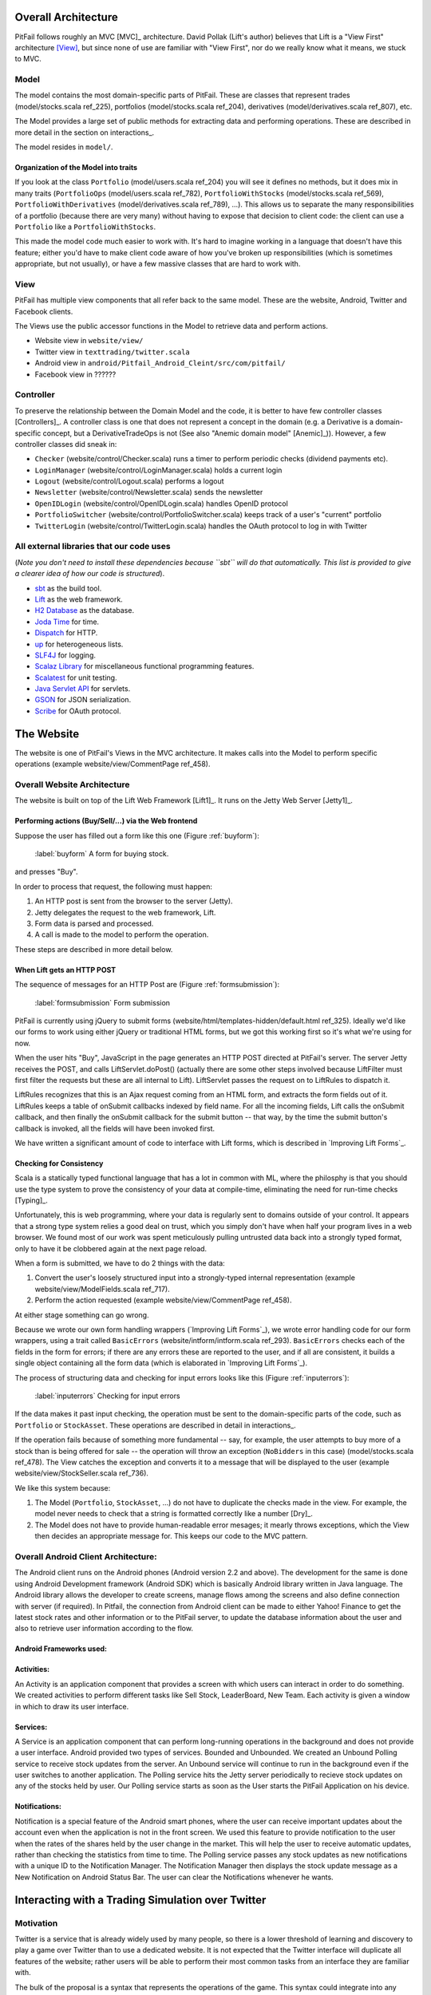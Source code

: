 
Overall Architecture
====================

PitFail follows roughly an MVC [MVC]_ architecture. David Pollak (Lift's
author) believes that Lift is a "View First" architecture [View]_, but since
none of use are familiar with "View First", nor do we really know what it
means, we stuck to MVC.

Model
-----

The model contains the most domain-specific parts of PitFail. These are classes
that represent trades (model/stocks.scala ref_225), portfolios
(model/stocks.scala ref_204), derivatives (model/derivatives.scala ref_807),
etc.

The Model provides a large set of public methods for extracting data and
performing operations. These are described in more detail in the section on
interactions_.

The model resides in ``model/``.

Organization of the Model into traits
.....................................

If you look at the class ``Portfolio`` (model/users.scala ref_204) you will see
it defines no methods, but it does mix in many traits (``PortfolioOps``
(model/users.scala ref_782), ``PortfolioWithStocks`` (model/stocks.scala
ref_569), ``PortfolioWithDerivatives`` (model/derivatives.scala ref_789), ...).
This allows us to separate the many responsibilities of a portfolio (because
there are very many) without having to expose that decision to client code: the
client can use a ``Portfolio`` like a ``PortfolioWithStocks``.

This made the model code much easier to work with. It's hard to imagine working
in a language that doesn't have this feature; either you'd have to make client
code aware of how you've broken up responsibilities (which is sometimes
appropriate, but not usually), or have a few massive classes that are hard to
work with.

View
----

PitFail has multiple view components that all refer back to the same model.
These are the website, Android, Twitter and Facebook clients.

The Views use the public accessor functions in the Model to retrieve data and
perform actions.

* Website view in ``website/view/``
  
* Twitter view in ``texttrading/twitter.scala``
  
* Android view in ``android/Pitfail_Android_Cleint/src/com/pitfail/``
  
* Facebook view in ??????

Controller
----------

To preserve the relationship between the Domain Model and the code, it is
better to have few controller classes [Controllers]_. A controller class is one
that does not represent a concept in the domain (e.g. a Derivative is a
domain-specific concept, but a DerivativeTradeOps is not (See also "Anemic
domain model" [Anemic]_)). However, a few controller classes did sneak in:

* ``Checker`` (website/control/Checker.scala) runs a timer to perform periodic
  checks (dividend payments etc).
  
* ``LoginManager`` (website/control/LoginManager.scala) holds a current login
  
* ``Logout`` (website/control/Logout.scala) performs a logout
  
* ``Newsletter`` (website/control/Newsletter.scala) sends the newsletter
  
* ``OpenIDLogin`` (website/control/OpenIDLogin.scala) handles OpenID protocol
  
* ``PortfolioSwitcher`` (website/control/PortfolioSwitcher.scala) keeps track
  of a user's "current" portfolio
  
* ``TwitterLogin`` (website/control/TwitterLogin.scala) handles the OAuth
  protocol to log in with Twitter

All external libraries that our code uses
-----------------------------------------

(*Note you don't need to install these dependencies because ``sbt`` will do
that automatically. This list is provided to give a clearer idea of how our
code is structured*).

* `sbt <https://github.com/harrah/xsbt>`_ as the build tool.

* `Lift <http://liftweb.net/>`_ as the web framework.
  
* `H2 Database <http://www.h2database.com/html/main.html>`_ as the database.
  
* `Joda Time <http://joda-time.sourceforge.net/apidocs/org/joda/time/DateTime.html>`_ for time.
  
* `Dispatch <http://dispatch.databinder.net/Dispatch.html>`_ for HTTP.
  
* `up <https://github.com/harrah/up>`_ for heterogeneous lists.
  
* `SLF4J <http://www.slf4j.org/>`_ for logging.
  
* `Scalaz Library <http://code.google.com/p/scalaz/>`_ for miscellaneous functional
  programming features.
  
* `Scalatest <http://scalatest.org/>`_ for unit testing.
  
* `Java Servlet API
  <http://java.sun.com/developer/onlineTraining/Servlets/Fundamentals/servlets.html>`_
  for servlets.
  
* `GSON <http://code.google.com/p/google-gson/>`_ for JSON serialization.
  
* `Scribe <https://github.com/fernandezpablo85/scribe-java>`_ for OAuth protocol.

The Website
===========

The website is one of PitFail's Views in the MVC architecture. It makes calls
into the Model to perform specific operations (example website/view/CommentPage
ref_458).

Overall Website Architecture
----------------------------

The website is built on top of the Lift Web Framework [Lift1]_. It runs on the
Jetty Web Server [Jetty1]_.

Performing actions (Buy/Sell/...) via the Web frontend
......................................................

Suppose the user has filled out a form like this one (Figure :ref:`buyform`):

.. figure:: figures/architecture/buy-form
    :width: 30%
    
    :label:`buyform` A form for buying stock.
    
and presses "Buy".

In order to process that request, the following must happen:

1. An HTTP post is sent from the browser to the server (Jetty).
2. Jetty delegates the request to the web framework, Lift.
3. Form data is parsed and processed.
4. A call is made to the model to perform the operation.

These steps are described in more detail below.

When Lift gets an HTTP POST
...........................

The sequence of messages for an HTTP Post are (Figure :ref:`formsubmission`):

.. figure:: figures/architecture/form-submission.pdf
    :width: 90%
    
    :label:`formsubmission` Form submission

PitFail is currently using jQuery to submit forms
(website/html/templates-hidden/default.html ref_325). Ideally we'd like our
forms to work using either jQuery or traditional HTML forms, but we got this
working first so it's what we're using for now.

When the user hits "Buy", JavaScript in the page generates an HTTP POST
directed at PitFail's server. The server Jetty receives the POST, and calls
LiftServlet.doPost() (actually there are some other steps involved because
LiftFilter must first filter the requests but these are all internal to Lift).
LiftServlet passes the request on to LiftRules to dispatch it.

LiftRules recognizes that this is an Ajax request coming from an HTML form, and
extracts the form fields out of it. LiftRules keeps a table of onSubmit
callbacks indexed by field name. For all the incoming fields, Lift calls the
onSubmit callback, and then finally the onSubmit callback for the submit button
-- that way, by the time the submit button's callback is invoked, all the
fields will have been invoked first.

We have written a significant amount of code to interface with Lift forms,
which is described in `Improving Lift Forms`_.

Checking for Consistency
........................

Scala is a statically typed functional language that has a lot in common with
ML, where the philosphy is that you should use the type system to prove the
consistency of your data at compile-time, eliminating the need for run-time
checks [Typing]_.

Unfortunately, this is web programming, where your data is regularly sent to
domains outside of your control. It appears that a strong type system relies a
good deal on trust, which you simply don't have when half your program lives in
a web browser. We found most of our work was spent meticulously pulling
untrusted data back into a strongly typed format, only to have it be clobbered
again at the next page reload.

When a form is submitted, we have to do 2 things with the data:

1. Convert the user's loosely structured input into a strongly-typed internal
   representation (example website/view/ModelFields.scala ref_717).

2. Perform the action requested (example website/view/CommentPage ref_458).

At either stage something can go wrong.

Because we wrote our own form handling wrappers (`Improving Lift Forms`_), we
wrote error handling code for our form wrappers, using a trait called
``BasicErrors`` (website/intform/intform.scala ref_293). ``BasicErrors`` checks
each of the fields in the form for errors; if there are any errors these are
reported to the user, and if all are consistent, it builds a single object
containing all the form data (which is elaborated in `Improving Lift Forms`_).

The process of structuring data and checking for input errors looks like this
(Figure :ref:`inputerrors`):

.. figure:: figures/architecture/input-errors.pdf
    :width: 70%
    
    :label:`inputerrors` Checking for input errors

If the data makes it past input checking, the operation must be sent to the
domain-specific parts of the code, such as ``Portfolio`` or ``StockAsset``.
These operations are described in detail in interactions_.

If the operation fails because of something more fundamental -- say, for
example, the user attempts to buy more of a stock than is being offered for
sale -- the operation will throw an exception (``NoBidders`` in this case)
(model/stocks.scala ref_478). The View catches the exception and converts it to
a message that will be displayed to the user (example
website/view/StockSeller.scala ref_736).

We like this system because:

1. The Model (``Portfolio``, ``StockAsset``, ...) do not have to duplicate the
   checks made in the view. For example, the model never needs to check that a
   string is formatted correctly like a number [Dry]_.
   
2. The Model does not have to provide human-readable error mesages; it mearly
   throws exceptions, which the View then decides an appropriate message for.
   This keeps our code to the MVC pattern.


Overall Android Client Architecture:
--------------------------------------

The Android client runs on the Android phones (Android version 2.2 and above). 
The development for the same is done using Android Development framework (Android SDK) 
which is basically Android library written in Java language. The Android library 
allows the developer to create screens, manage flows among the screens and also 
define connection with server (if required). In Pitfail, the connection from 
Android client can be made to either Yahoo! Finance to get the latest stock rates 
and other information or to the PitFail server, to update the database information 
about the user and also to retrieve user information according to the flow.

Android Frameworks used:
.........................

Activities: 
.............

An Activity is an application component that provides a screen with 
which users can interact in order to do something. We created activities to perform 
different tasks like Sell Stock, LeaderBoard, New Team. Each activity is given a window 
in which to draw its user interface.

Services:
............

A Service is an application component that can perform long-running operations in the 
background and does not provide a user interface. Android provided two types of services. 
Bounded and Unbounded. We created an Unbound Polling service to receive stock updates from 
the server. An Unbound service will continue to run in the background even if the user 
switches to another application. The Polling service hits the Jetty server periodically to 
recieve stock updates on any of the stocks held by user. Our Polling service starts as soon 
as the User starts the PitFail Application on his device.

Notifications: 
................

Notification is a special feature of the Android smart phones, where the user can receive 
important updates about the account even when the application is not in the front screen. 
We used this feature to provide notification to the user when the rates of the shares held 
by the user change in the market. This will help the user to receive automatic updates, rather 
than checking the statistics from time to time. The Polling service passes any stock updates 
as new notifications with a unique ID to the Notification Manager. The Notification Manager 
then displays the stock update message as a New Notification on Android Status Bar. The user 
can clear the Notifications whenever he wants.

Interacting with a Trading Simulation over Twitter
==================================================

Motivation
----------

Twitter is a service that is already widely used by many people, so there is a
lower threshold of learning and discovery to play a game over Twitter than to
use a dedicated website. It is not expected that the Twitter interface will
duplicate all features of the website; rather users will be able to perform
their most common tasks from an interface they are familiar with.

The bulk of the proposal is a syntax that represents the operations of the
game. This syntax could integrate into any system that allows sending brief
messages from named accounts. However, since Twitter is already well integrated
this extra flexibility may be unnecessary.

Implementation
--------------

Accounts
........

The game has an account, tentatively named ``pitfail``, and will listen for
user tweets sent to ``@pitfail``.

A user may *start* playing PitFail over Twitter. This lets the user start
playing faster and with no setup -- the first message they send to ``@pitfail``
creates an account. There's no way to automatically associate this with an
OpenID login (that I know of) -- if the user later wants to use the PitFail
website

The program may respond to tweets that require a response by sending tweets
back to users.

Syntax of the commands
......................

View Portfolio
``````````````

::

    @pitfail portfolio

PitFail will respond with assets and liabilities in a human-readable form.

Buy a Stock
```````````

::

    @pitfail buy 100 shares of HP

or::

    @pitfail buy HP * 100

(See [[Products # A language for securities]])

or::

    @pitfail buy $250 of HP

PitFail will respond with an ACK if successful, or an error if the trade
failed.

This implicitly places a market order. PitFail currently does not support setting
limits on the price at which the trade is executed.

Sell a stock
````````````

::

    @pitfail sell 100 shares of HP

    @pitfail sell HP * 100

    @pitfail sell $250 of HP

Reflections, now that we have tried it
--------------------------------------

Being able to specify trades as text commands is *very* convenient. Yes, you
have to learn the syntax of the commands, but once you do, it is much faster,
clearer, less awkward, and generally more pleasant than using a website.

Architectural Styles
====================

PitFail is composed of a large number of pieces of code which provide a wide
range of functionality. This necessitated using different achitectural styles
for various portions of the program. Some sections of the code are independent
of other portions to the degree that they can be viewed as libraries. This is
particularly the case with the Stock Database code, which presents itself as a
library from which different querying archetectures may be constructed.

The Stock Database library heavily follows the pipe and filter achitectural
style. Each class (also called a Stock Database, SDB) either links other SDBs
together or communicates with a concrete SDB. In practice, many more of the
SDBs form the interior "filtering" functions rather than the endpoint "driving"
functions. The filtering SDBs impliment collating of requests, caching of
results, various forms of rate limiting, and fallback between different
pipelines of SDBs.

Identifying Subsystems
----------------------

PitFails subsystems:

1. A *server*; this houses the Model (from MVC), the server for the website, a
   set of servlets that can invoked by the Android and FB clients, and the
   listener for the Twitter frontend.
   
2. The Android UI, which runs on the player's phone, and makes calls into the
   model via servlets.
   
3. The FB UI, which lives on its own server and makes calls into the model via
   servlets.
   
Note that the decision to house the website and Twitter UIs in the same running
process and servlet container as the Model was purely at our discretion; on the
other hand the Android UI has no choice but to run on a separate machine.
Having the website run in the same process as the model meant that the website
could make calls in-language to the model, which is much easier to work with.
   
Key "client side" portions of the code are the Android application and the
Javascript code generated by Lift which notifies server side handlers of some
event/change or makes a request which runs a server side handler. None of the
`WebPage` Javascript code should be considered a subsystem of PitFail.

The interaction between subsystems is show in Figure :ref:`subsystems`.

.. figure:: figures/component_diagram.pdf
    :width: 80%

    :label:`subsystems` Major Subsystem Diagram of PitFail


